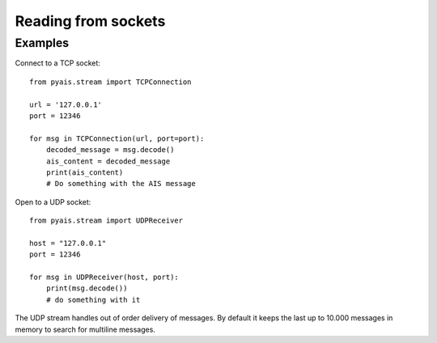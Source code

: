 #####################
Reading from sockets
#####################


Examples
--------

Connect to a TCP socket::

    from pyais.stream import TCPConnection

    url = '127.0.0.1'
    port = 12346

    for msg in TCPConnection(url, port=port):
        decoded_message = msg.decode()
        ais_content = decoded_message
        print(ais_content)
        # Do something with the AIS message


Open to a UDP socket::

    from pyais.stream import UDPReceiver

    host = "127.0.0.1"
    port = 12346

    for msg in UDPReceiver(host, port):
        print(msg.decode())
        # do something with it

The UDP stream handles out of order delivery of messages. By default it keeps the last up to 10.000 messages in memory to search for multiline messages.

